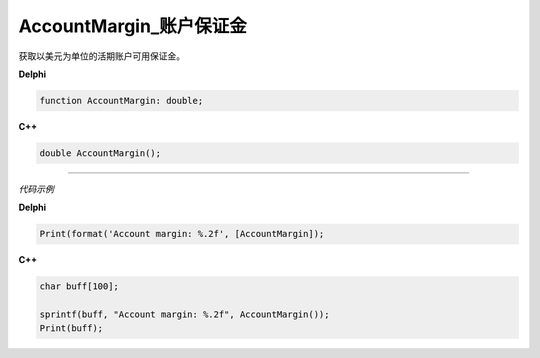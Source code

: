 AccountMargin_账户保证金
=============================================


获取以美元为单位的活期账户可用保证金。





**Delphi**

.. code:: delphi

	function AccountMargin: double;

	
	
**C++** 

.. code:: cpp

	double AccountMargin();





------------


*代码示例*


**Delphi**

.. code:: delphi

	Print(format('Account margin: %.2f', [AccountMargin]);





**C++**

.. code:: cpp

	char buff[100];	 

	sprintf(buff, "Account margin: %.2f", AccountMargin());
	Print(buff);





